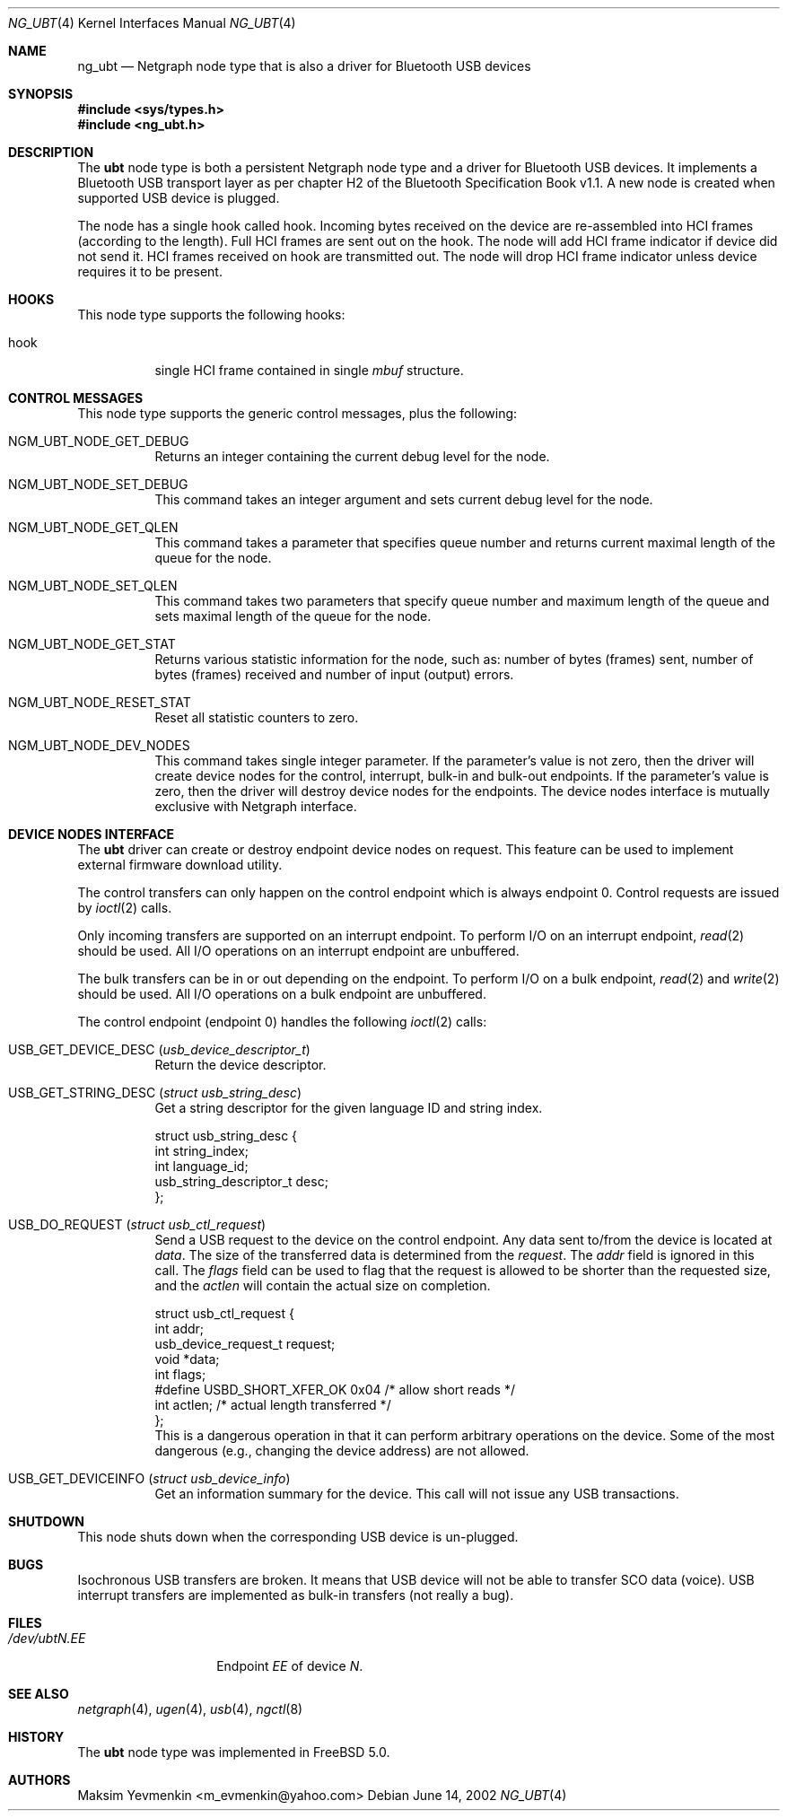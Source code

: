 .\" Copyright (c) 2001-2002 Maksim Yevmenkin <m_evmenkin@yahoo.com>
.\" All rights reserved.
.\"
.\" Redistribution and use in source and binary forms, with or without
.\" modification, are permitted provided that the following conditions
.\" are met:
.\" 1. Redistributions of source code must retain the above copyright
.\"    notice, this list of conditions and the following disclaimer.
.\" 2. Redistributions in binary form must reproduce the above copyright
.\"    notice, this list of conditions and the following disclaimer in the
.\"    documentation and/or other materials provided with the distribution.
.\"
.\" THIS SOFTWARE IS PROVIDED BY THE AUTHOR AND CONTRIBUTORS ``AS IS'' AND
.\" ANY EXPRESS OR IMPLIED WARRANTIES, INCLUDING, BUT NOT LIMITED TO, THE
.\" IMPLIED WARRANTIES OF MERCHANTABILITY AND FITNESS FOR A PARTICULAR PURPOSE
.\" ARE DISCLAIMED. IN NO EVENT SHALL THE AUTHOR OR CONTRIBUTORS BE LIABLE
.\" FOR ANY DIRECT, INDIRECT, INCIDENTAL, SPECIAL, EXEMPLARY, OR CONSEQUENTIAL
.\" DAMAGES (INCLUDING, BUT NOT LIMITED TO, PROCUREMENT OF SUBSTITUTE GOODS
.\" OR SERVICES; LOSS OF USE, DATA, OR PROFITS; OR BUSINESS INTERRUPTION)
.\" HOWEVER CAUSED AND ON ANY THEORY OF LIABILITY, WHETHER IN CONTRACT, STRICT
.\" LIABILITY, OR TORT (INCLUDING NEGLIGENCE OR OTHERWISE) ARISING IN ANY WAY
.\" OUT OF THE USE OF THIS SOFTWARE, EVEN IF ADVISED OF THE POSSIBILITY OF
.\" SUCH DAMAGE.
.\"
.\" $Id: ng_ubt.4,v 1.2 2003/03/22 23:44:32 max Exp $
.\" $FreeBSD$
.\"
.Dd June 14, 2002
.Dt NG_UBT 4
.Os
.Sh NAME
.Nm ng_ubt
.Nd Netgraph node type that is also a driver for Bluetooth USB devices
.Sh SYNOPSIS
.In sys/types.h
.In ng_ubt.h
.Sh DESCRIPTION
The
.Nm ubt
node type is both a persistent Netgraph node type and a driver for
Bluetooth USB devices.
It implements a Bluetooth USB transport layer
as per chapter H2 of the Bluetooth Specification Book v1.1.
A new node is created when supported USB device is plugged.
.Pp
The node has a single hook called
.Dv hook .
Incoming bytes received on the device are re-assembled into HCI frames
(according to the length).
Full HCI frames are sent out on the hook.
The node will add HCI frame indicator if device did not send it.
HCI frames received on
.Dv hook
are transmitted out.
The node will drop HCI frame indicator unless device
requires it to be present.
.Sh HOOKS
This node type supports the following hooks:
.Bl -tag -width indent
.It Dv hook
single HCI frame contained in single
.Vt mbuf
structure.
.El
.Sh CONTROL MESSAGES
This node type supports the generic control messages, plus the following:
.Bl -tag -width indent
.It Dv NGM_UBT_NODE_GET_DEBUG
Returns an integer containing the current debug level for the node.
.It Dv NGM_UBT_NODE_SET_DEBUG
This command takes an integer argument and sets current debug level
for the node.
.It Dv NGM_UBT_NODE_GET_QLEN
This command takes a parameter that specifies queue number and returns
current maximal length of the queue for the node.
.It Dv NGM_UBT_NODE_SET_QLEN
This command takes two parameters that specify queue number and maximum
length of the queue and sets maximal length of the queue for the node.
.It Dv NGM_UBT_NODE_GET_STAT
Returns various statistic information for the node, such as: number of
bytes (frames) sent, number of bytes (frames) received and number of
input (output) errors.
.It Dv NGM_UBT_NODE_RESET_STAT
Reset all statistic counters to zero.
.It Dv NGM_UBT_NODE_DEV_NODES
This command takes single integer parameter.
If the parameter's value is not zero, then the driver will create device nodes
for the control, interrupt, bulk-in and bulk-out endpoints.
If the parameter's value is zero, then the driver will destroy device nodes
for the endpoints.
The device nodes interface is mutually exclusive with Netgraph interface.
.El
.Sh DEVICE NODES INTERFACE
The
.Nm ubt
driver can create or destroy endpoint device nodes on request.
This feature can be used to implement external firmware download utility.
.Pp
The control transfers can only happen on the control endpoint which
is always endpoint 0.
Control requests are issued by
.Xr ioctl 2
calls.
.Pp
Only incoming transfers are supported on an interrupt endpoint.
To perform I/O on an interrupt endpoint,
.Xr read 2
should be used.
All I/O operations on an interrupt endpoint are unbuffered.
.Pp
The bulk transfers can be in or out depending on the endpoint.
To perform I/O on a bulk endpoint,
.Xr read 2
and
.Xr write 2
should be used.
All I/O operations on a bulk endpoint are unbuffered.
.Pp
The control endpoint (endpoint 0) handles the following
.Xr ioctl 2
calls:
.Bl -tag -width indent
.It Dv USB_GET_DEVICE_DESC Pq Vt usb_device_descriptor_t
Return the device descriptor.
.It Dv USB_GET_STRING_DESC Pq Vt "struct usb_string_desc"
Get a string descriptor for the given language ID and string index.
.Bd -literal
struct usb_string_desc {
        int                     string_index;
        int                     language_id;
        usb_string_descriptor_t desc;
};
.Ed
.It Dv USB_DO_REQUEST Pq Vt "struct usb_ctl_request"
Send a USB request to the device on the control endpoint.
Any data sent to/from the device is located at
.Va data .
The size of the transferred data is determined from the
.Va request .
The
.Va addr
field is ignored in this call.
The
.Va flags
field can be used to flag that the request is allowed to
be shorter than the requested size, and the
.Va actlen
will contain the actual size on completion.
.Bd -literal
struct usb_ctl_request {
        int                  addr;
        usb_device_request_t request;
        void                 *data;
        int                  flags;
#define USBD_SHORT_XFER_OK   0x04    /* allow short reads */
        int                  actlen; /* actual length transferred */
};
.Ed
This is a dangerous operation in that it can perform arbitrary operations
on the device.
Some of the most dangerous (e.g., changing the device address) are not allowed.
.It Dv USB_GET_DEVICEINFO Pq Vt "struct usb_device_info"
Get an information summary for the device.
This call will not issue any USB transactions.
.El
.Sh SHUTDOWN
This node shuts down when the corresponding USB device is un-plugged.
.Sh BUGS
Isochronous USB transfers are broken.
It means that USB device will not be able to transfer SCO data (voice).
USB interrupt transfers are implemented as bulk-in transfers (not really a bug).
.Sh FILES
.Bl -tag -width ".Pa /dev/ubt Ns Ar N Ns Pa \&. Ns Ar EE" -compact
.It Pa /dev/ubt Ns Ar N Ns Pa \&. Ns Ar EE
Endpoint
.Ar EE
of device
.Ar N .
.El
.Sh SEE ALSO
.Xr netgraph 4 ,
.Xr ugen 4 ,
.Xr usb 4 ,
.Xr ngctl 8
.Sh HISTORY
The
.Nm ubt
node type was implemented in
.Fx 5.0 .
.Sh AUTHORS
.An Maksim Yevmenkin Aq m_evmenkin@yahoo.com
